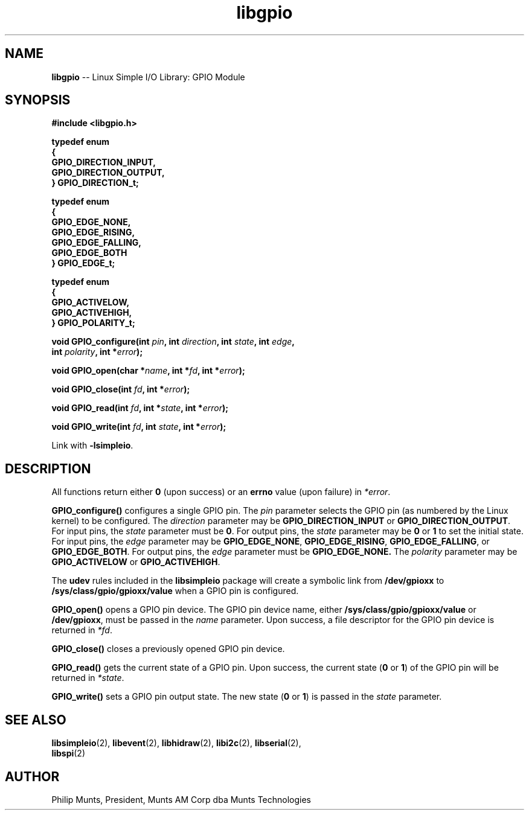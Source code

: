 .\" man page for Munts Technologies Linux Simple I/O Library
.\" libgpio General Purpose Input/Output module
.\"
.\" $Id: libgpio.2 10128 2016-03-07 08:31:42Z svn $
.\"
.\" Copyright (C)2016, Philip Munts, President, Munts AM Corp.
.\"
.\" Redistribution and use in source and binary forms, with or without
.\" modification, are permitted provided that the following conditions are met:
.\"
.\" * Redistributions of source code must retain the above copyright notice,
.\"   this list of conditions and the following disclaimer.
.\"
.\" THIS SOFTWARE IS PROVIDED BY THE COPYRIGHT HOLDERS AND CONTRIBUTORS "AS IS"
.\" AND ANY EXPRESS OR IMPLIED WARRANTIES, INCLUDING, BUT NOT LIMITED TO, THE
.\" IMPLIED WARRANTIES OF MERCHANTABILITY AND FITNESS FOR A PARTICULAR PURPOSE
.\" ARE DISCLAIMED. IN NO EVENT SHALL THE COPYRIGHT HOLDER OR CONTRIBUTORS BE
.\" LIABLE FOR ANY DIRECT, INDIRECT, INCIDENTAL, SPECIAL, EXEMPLARY, OR
.\" CONSEQUENTIAL DAMAGES (INCLUDING, BUT NOT LIMITED TO, PROCUREMENT OF
.\" SUBSTITUTE GOODS OR SERVICES; LOSS OF USE, DATA, OR PROFITS; OR BUSINESS
.\" INTERRUPTION) HOWEVER CAUSED AND ON ANY THEORY OF LIABILITY, WHETHER IN
.\" CONTRACT, STRICT LIABILITY, OR TORT (INCLUDING NEGLIGENCE OR OTHERWISE)
.\" ARISING IN ANY WAY OUT OF THE USE OF THIS SOFTWARE, EVEN IF ADVISED OF THE
.\" POSSIBILITY OF SUCH DAMAGE.
.\"
.TH libgpio 2 "3 March 2016" "version 1.0" "Linux Simple I/O Library"
.SH NAME
.B libgpio
\-\- Linux Simple I/O Library: GPIO Module
.SH SYNOPSIS
.nf
.B #include <libgpio.h>

.B typedef enum
.B {
.B "  GPIO_DIRECTION_INPUT,"
.B "  GPIO_DIRECTION_OUTPUT,"
.B } GPIO_DIRECTION_t;

.B typedef enum
.B {
.B "  GPIO_EDGE_NONE,"
.B "  GPIO_EDGE_RISING,"
.B "  GPIO_EDGE_FALLING,"
.B "  GPIO_EDGE_BOTH"
.B } GPIO_EDGE_t;

.B typedef enum
.B {
.B "  GPIO_ACTIVELOW,"
.B "  GPIO_ACTIVEHIGH,"
.B } GPIO_POLARITY_t;

.BI "void GPIO_configure(int " pin ", int " direction ", int " state ", int " edge ","
.BI "  int " polarity ", int *" error ");"

.BI "void GPIO_open(char *" name ", int *" fd ", int *" error ");"

.BI "void GPIO_close(int " fd ", int *" error ");"

.BI "void GPIO_read(int " fd ", int *" state ", int *" error ");"

.BI "void GPIO_write(int " fd ", int " state ", int *" error ");"

.fi
Link with
.BR -lsimpleio .
.SH DESCRIPTION
All functions return either
.B 0
(upon success) or an
.B errno
value (upon failure) in
.IR *error .
.PP
.B GPIO_configure()
configures a single GPIO pin.  The
.I pin
parameter selects the GPIO pin (as numbered by the Linux kernel) to be configured.
The
.I direction
parameter may be
.B GPIO_DIRECTION_INPUT
or
.BR GPIO_DIRECTION_OUTPUT .
For input pins, the
.I state
parameter must be
.BR 0 .
For output pins, the
.I state
parameter may be
.B 0
or
.B 1
to set the initial state.
For input pins, the
.I edge
parameter may be
.BR GPIO_EDGE_NONE ,
.BR GPIO_EDGE_RISING ,
.BR GPIO_EDGE_FALLING ,
or
.BR GPIO_EDGE_BOTH .
For output pins, the
.I edge
parameter must be
.B GPIO_EDGE_NONE.
The
.I polarity
parameter may be
.B GPIO_ACTIVELOW
or
.BR GPIO_ACTIVEHIGH .
.PP
The
.B udev
rules included in the
.B libsimpleio
package will create a symbolic link from
.B /dev/gpioxx
to
.B /sys/class/gpio/gpioxx/value
when a GPIO pin is configured.
.PP
.B GPIO_open()
opens a GPIO pin device. The GPIO pin device name, either
.B /sys/class/gpio/gpioxx/value
or
.BR /dev/gpioxx ,
must be passed in the
.I name
parameter.  Upon success, a file descriptor for the GPIO pin device is returned in
.IR *fd .
.PP
.B GPIO_close()
closes a previously opened GPIO pin device.
.PP
.B GPIO_read()
gets the current state of a GPIO pin.  Upon success, the current state
.RB ( 0 " or " 1 )
of the GPIO pin will be returned in
.IR *state .
.PP
.B GPIO_write()
sets a GPIO pin output state.  The new state 
.RB ( 0 " or " 1 )
is passed in the
.I state
parameter.
.SH SEE ALSO
.BR libsimpleio "(2), " libevent "(2), " libhidraw "(2), " libi2c "(2), " libserial "(2), "
.br
.BR libspi "(2)"
.SH AUTHOR
Philip Munts, President, Munts AM Corp dba Munts Technologies
